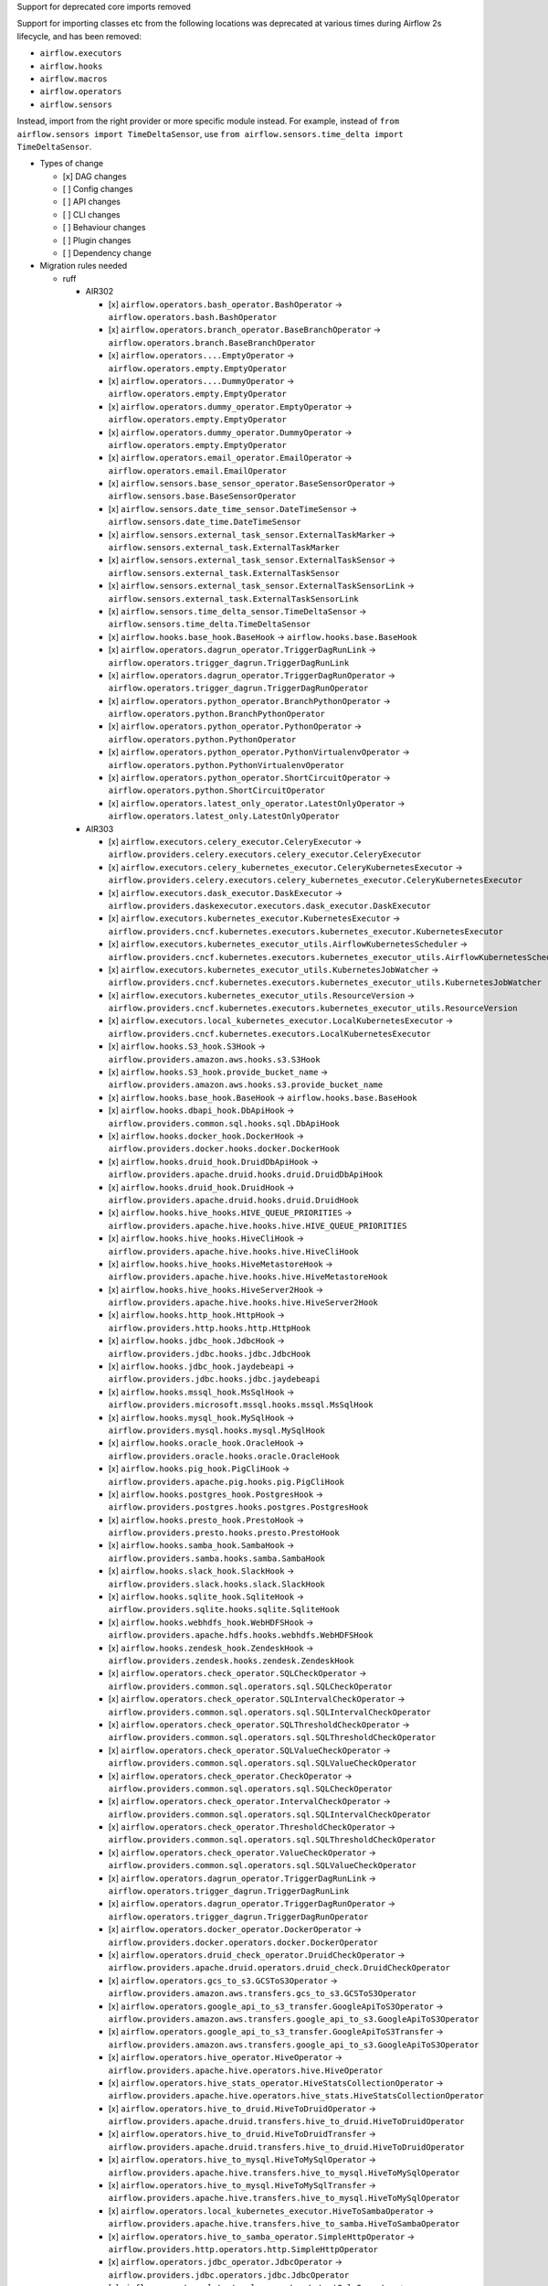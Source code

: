 Support for deprecated core imports removed

Support for importing classes etc from the following locations was deprecated at various times during Airflow 2s lifecycle, and has been removed:

- ``airflow.executors``
- ``airflow.hooks``
- ``airflow.macros``
- ``airflow.operators``
- ``airflow.sensors``

Instead, import from the right provider or more specific module instead.
For example, instead of ``from airflow.sensors import TimeDeltaSensor``, use ``from airflow.sensors.time_delta import TimeDeltaSensor``.

* Types of change

  * [x] DAG changes
  * [ ] Config changes
  * [ ] API changes
  * [ ] CLI changes
  * [ ] Behaviour changes
  * [ ] Plugin changes
  * [ ] Dependency change

* Migration rules needed

  * ruff

    * AIR302

      * [x] ``airflow.operators.bash_operator.BashOperator`` → ``airflow.operators.bash.BashOperator``
      * [x] ``airflow.operators.branch_operator.BaseBranchOperator`` → ``airflow.operators.branch.BaseBranchOperator``
      * [x] ``airflow.operators....EmptyOperator`` → ``airflow.operators.empty.EmptyOperator``
      * [x] ``airflow.operators....DummyOperator`` → ``airflow.operators.empty.EmptyOperator``
      * [x] ``airflow.operators.dummy_operator.EmptyOperator`` → ``airflow.operators.empty.EmptyOperator``
      * [x] ``airflow.operators.dummy_operator.DummyOperator`` → ``airflow.operators.empty.EmptyOperator``
      * [x] ``airflow.operators.email_operator.EmailOperator`` → ``airflow.operators.email.EmailOperator``
      * [x] ``airflow.sensors.base_sensor_operator.BaseSensorOperator`` → ``airflow.sensors.base.BaseSensorOperator``
      * [x] ``airflow.sensors.date_time_sensor.DateTimeSensor`` → ``airflow.sensors.date_time.DateTimeSensor``
      * [x] ``airflow.sensors.external_task_sensor.ExternalTaskMarker`` → ``airflow.sensors.external_task.ExternalTaskMarker``
      * [x] ``airflow.sensors.external_task_sensor.ExternalTaskSensor`` → ``airflow.sensors.external_task.ExternalTaskSensor``
      * [x] ``airflow.sensors.external_task_sensor.ExternalTaskSensorLink`` → ``airflow.sensors.external_task.ExternalTaskSensorLink``
      * [x] ``airflow.sensors.time_delta_sensor.TimeDeltaSensor`` → ``airflow.sensors.time_delta.TimeDeltaSensor``
      * [x] ``airflow.hooks.base_hook.BaseHook`` → ``airflow.hooks.base.BaseHook``
      * [x] ``airflow.operators.dagrun_operator.TriggerDagRunLink`` → ``airflow.operators.trigger_dagrun.TriggerDagRunLink``
      * [x] ``airflow.operators.dagrun_operator.TriggerDagRunOperator`` → ``airflow.operators.trigger_dagrun.TriggerDagRunOperator``
      * [x] ``airflow.operators.python_operator.BranchPythonOperator`` → ``airflow.operators.python.BranchPythonOperator``
      * [x] ``airflow.operators.python_operator.PythonOperator`` → ``airflow.operators.python.PythonOperator``
      * [x] ``airflow.operators.python_operator.PythonVirtualenvOperator`` → ``airflow.operators.python.PythonVirtualenvOperator``
      * [x] ``airflow.operators.python_operator.ShortCircuitOperator`` → ``airflow.operators.python.ShortCircuitOperator``
      * [x] ``airflow.operators.latest_only_operator.LatestOnlyOperator`` → ``airflow.operators.latest_only.LatestOnlyOperator``

    * AIR303

      * [x] ``airflow.executors.celery_executor.CeleryExecutor`` → ``airflow.providers.celery.executors.celery_executor.CeleryExecutor``
      * [x] ``airflow.executors.celery_kubernetes_executor.CeleryKubernetesExecutor`` → ``airflow.providers.celery.executors.celery_kubernetes_executor.CeleryKubernetesExecutor``
      * [x] ``airflow.executors.dask_executor.DaskExecutor`` → ``airflow.providers.daskexecutor.executors.dask_executor.DaskExecutor``
      * [x] ``airflow.executors.kubernetes_executor.KubernetesExecutor`` → ``airflow.providers.cncf.kubernetes.executors.kubernetes_executor.KubernetesExecutor``
      * [x] ``airflow.executors.kubernetes_executor_utils.AirflowKubernetesScheduler`` → ``airflow.providers.cncf.kubernetes.executors.kubernetes_executor_utils.AirflowKubernetesScheduler``
      * [x] ``airflow.executors.kubernetes_executor_utils.KubernetesJobWatcher`` → ``airflow.providers.cncf.kubernetes.executors.kubernetes_executor_utils.KubernetesJobWatcher``
      * [x] ``airflow.executors.kubernetes_executor_utils.ResourceVersion`` → ``airflow.providers.cncf.kubernetes.executors.kubernetes_executor_utils.ResourceVersion``
      * [x] ``airflow.executors.local_kubernetes_executor.LocalKubernetesExecutor`` → ``airflow.providers.cncf.kubernetes.executors.LocalKubernetesExecutor``
      * [x] ``airflow.hooks.S3_hook.S3Hook`` → ``airflow.providers.amazon.aws.hooks.s3.S3Hook``
      * [x] ``airflow.hooks.S3_hook.provide_bucket_name`` → ``airflow.providers.amazon.aws.hooks.s3.provide_bucket_name``
      * [x] ``airflow.hooks.base_hook.BaseHook`` → ``airflow.hooks.base.BaseHook``
      * [x] ``airflow.hooks.dbapi_hook.DbApiHook`` → ``airflow.providers.common.sql.hooks.sql.DbApiHook``
      * [x] ``airflow.hooks.docker_hook.DockerHook`` → ``airflow.providers.docker.hooks.docker.DockerHook``
      * [x] ``airflow.hooks.druid_hook.DruidDbApiHook`` → ``airflow.providers.apache.druid.hooks.druid.DruidDbApiHook``
      * [x] ``airflow.hooks.druid_hook.DruidHook`` → ``airflow.providers.apache.druid.hooks.druid.DruidHook``
      * [x] ``airflow.hooks.hive_hooks.HIVE_QUEUE_PRIORITIES`` → ``airflow.providers.apache.hive.hooks.hive.HIVE_QUEUE_PRIORITIES``
      * [x] ``airflow.hooks.hive_hooks.HiveCliHook`` → ``airflow.providers.apache.hive.hooks.hive.HiveCliHook``
      * [x] ``airflow.hooks.hive_hooks.HiveMetastoreHook`` → ``airflow.providers.apache.hive.hooks.hive.HiveMetastoreHook``
      * [x] ``airflow.hooks.hive_hooks.HiveServer2Hook`` → ``airflow.providers.apache.hive.hooks.hive.HiveServer2Hook``
      * [x] ``airflow.hooks.http_hook.HttpHook`` → ``airflow.providers.http.hooks.http.HttpHook``
      * [x] ``airflow.hooks.jdbc_hook.JdbcHook`` → ``airflow.providers.jdbc.hooks.jdbc.JdbcHook``
      * [x] ``airflow.hooks.jdbc_hook.jaydebeapi`` → ``airflow.providers.jdbc.hooks.jdbc.jaydebeapi``
      * [x] ``airflow.hooks.mssql_hook.MsSqlHook`` → ``airflow.providers.microsoft.mssql.hooks.mssql.MsSqlHook``
      * [x] ``airflow.hooks.mysql_hook.MySqlHook`` → ``airflow.providers.mysql.hooks.mysql.MySqlHook``
      * [x] ``airflow.hooks.oracle_hook.OracleHook`` → ``airflow.providers.oracle.hooks.oracle.OracleHook``
      * [x] ``airflow.hooks.pig_hook.PigCliHook`` → ``airflow.providers.apache.pig.hooks.pig.PigCliHook``
      * [x] ``airflow.hooks.postgres_hook.PostgresHook`` → ``airflow.providers.postgres.hooks.postgres.PostgresHook``
      * [x] ``airflow.hooks.presto_hook.PrestoHook`` → ``airflow.providers.presto.hooks.presto.PrestoHook``
      * [x] ``airflow.hooks.samba_hook.SambaHook`` → ``airflow.providers.samba.hooks.samba.SambaHook``
      * [x] ``airflow.hooks.slack_hook.SlackHook`` → ``airflow.providers.slack.hooks.slack.SlackHook``
      * [x] ``airflow.hooks.sqlite_hook.SqliteHook`` → ``airflow.providers.sqlite.hooks.sqlite.SqliteHook``
      * [x] ``airflow.hooks.webhdfs_hook.WebHDFSHook`` → ``airflow.providers.apache.hdfs.hooks.webhdfs.WebHDFSHook``
      * [x] ``airflow.hooks.zendesk_hook.ZendeskHook`` → ``airflow.providers.zendesk.hooks.zendesk.ZendeskHook``
      * [x] ``airflow.operators.check_operator.SQLCheckOperator`` → ``airflow.providers.common.sql.operators.sql.SQLCheckOperator``
      * [x] ``airflow.operators.check_operator.SQLIntervalCheckOperator`` → ``airflow.providers.common.sql.operators.sql.SQLIntervalCheckOperator``
      * [x] ``airflow.operators.check_operator.SQLThresholdCheckOperator`` → ``airflow.providers.common.sql.operators.sql.SQLThresholdCheckOperator``
      * [x] ``airflow.operators.check_operator.SQLValueCheckOperator`` → ``airflow.providers.common.sql.operators.sql.SQLValueCheckOperator``
      * [x] ``airflow.operators.check_operator.CheckOperator`` → ``airflow.providers.common.sql.operators.sql.SQLCheckOperator``
      * [x] ``airflow.operators.check_operator.IntervalCheckOperator`` → ``airflow.providers.common.sql.operators.sql.SQLIntervalCheckOperator``
      * [x] ``airflow.operators.check_operator.ThresholdCheckOperator`` → ``airflow.providers.common.sql.operators.sql.SQLThresholdCheckOperator``
      * [x] ``airflow.operators.check_operator.ValueCheckOperator`` → ``airflow.providers.common.sql.operators.sql.SQLValueCheckOperator``
      * [x] ``airflow.operators.dagrun_operator.TriggerDagRunLink`` → ``airflow.operators.trigger_dagrun.TriggerDagRunLink``
      * [x] ``airflow.operators.dagrun_operator.TriggerDagRunOperator`` → ``airflow.operators.trigger_dagrun.TriggerDagRunOperator``
      * [x] ``airflow.operators.docker_operator.DockerOperator`` → ``airflow.providers.docker.operators.docker.DockerOperator``
      * [x] ``airflow.operators.druid_check_operator.DruidCheckOperator`` → ``airflow.providers.apache.druid.operators.druid_check.DruidCheckOperator``
      * [x] ``airflow.operators.gcs_to_s3.GCSToS3Operator`` → ``airflow.providers.amazon.aws.transfers.gcs_to_s3.GCSToS3Operator``
      * [x] ``airflow.operators.google_api_to_s3_transfer.GoogleApiToS3Operator`` → ``airflow.providers.amazon.aws.transfers.google_api_to_s3.GoogleApiToS3Operator``
      * [x] ``airflow.operators.google_api_to_s3_transfer.GoogleApiToS3Transfer`` → ``airflow.providers.amazon.aws.transfers.google_api_to_s3.GoogleApiToS3Operator``
      * [x] ``airflow.operators.hive_operator.HiveOperator`` → ``airflow.providers.apache.hive.operators.hive.HiveOperator``
      * [x] ``airflow.operators.hive_stats_operator.HiveStatsCollectionOperator`` → ``airflow.providers.apache.hive.operators.hive_stats.HiveStatsCollectionOperator``
      * [x] ``airflow.operators.hive_to_druid.HiveToDruidOperator`` → ``airflow.providers.apache.druid.transfers.hive_to_druid.HiveToDruidOperator``
      * [x] ``airflow.operators.hive_to_druid.HiveToDruidTransfer`` → ``airflow.providers.apache.druid.transfers.hive_to_druid.HiveToDruidOperator``
      * [x] ``airflow.operators.hive_to_mysql.HiveToMySqlOperator`` → ``airflow.providers.apache.hive.transfers.hive_to_mysql.HiveToMySqlOperator``
      * [x] ``airflow.operators.hive_to_mysql.HiveToMySqlTransfer`` → ``airflow.providers.apache.hive.transfers.hive_to_mysql.HiveToMySqlOperator``
      * [x] ``airflow.operators.local_kubernetes_executor.HiveToSambaOperator`` → ``airflow.providers.apache.hive.transfers.hive_to_samba.HiveToSambaOperator``
      * [x] ``airflow.operators.hive_to_samba_operator.SimpleHttpOperator`` → ``airflow.providers.http.operators.http.SimpleHttpOperator``
      * [x] ``airflow.operators.jdbc_operator.JdbcOperator`` → ``airflow.providers.jdbc.operators.jdbc.JdbcOperator``
      * [x] ``airflow.operators.latest_only_operator.LatestOnlyOperator`` → ``airflow.operators.latest_only.LatestOnlyOperator``
      * [x] ``airflow.operators.mssql_operator.MsSqlOperator`` → ``airflow.providers.microsoft.mssql.operators.mssql.MsSqlOperator``
      * [x] ``airflow.operators.mssql_to_hive.MsSqlToHiveOperator`` → ``airflow.providers.apache.hive.transfers.mssql_to_hive.MsSqlToHiveOperator``
      * [x] ``airflow.operators.mssql_to_hive.MsSqlToHiveTransfer`` → ``airflow.providers.apache.hive.transfers.mssql_to_hive.MsSqlToHiveOperator``
      * [x] ``airflow.operators.mysql_operator.MySqlOperator`` → ``airflow.providers.mysql.operators.mysql.MySqlOperator``
      * [x] ``airflow.operators.mysql_to_hive.MySqlToHiveOperator`` → ``airflow.providers.apache.hive.transfers.mysql_to_hive.MySqlToHiveOperator``
      * [x] ``airflow.operators.mysql_to_hive.MySqlToHiveTransfer`` → ``airflow.providers.apache.hive.transfers.mysql_to_hive.MySqlToHiveOperator``
      * [x] ``airflow.operators.oracle_operator.OracleOperator`` → ``airflow.providers.oracle.operators.oracle.OracleOperator``
      * [x] ``airflow.operators.papermill_operator.PapermillOperator`` → ``airflow.providers.papermill.operators.papermill.PapermillOperator``
      * [x] ``airflow.operators.pig_operator.PigOperator`` → ``airflow.providers.apache.pig.operators.pig.PigOperator``
      * [x] ``airflow.operators.postgres_operator.Mapping`` → ``airflow.providers.postgres.operators.postgres.Mapping``
      * [x] ``airflow.operators.postgres_operator.PostgresOperator`` → ``airflow.providers.postgres.operators.postgres.PostgresOperator``
      * [x] ``airflow.operators.presto_check_operator.SQLCheckOperator`` → ``airflow.providers.common.sql.operators.sql.SQLCheckOperator``
      * [x] ``airflow.operators.presto_check_operator.SQLIntervalCheckOperator`` → ``airflow.providers.common.sql.operators.sql.SQLIntervalCheckOperator``
      * [x] ``airflow.operators.presto_check_operator.SQLValueCheckOperator`` → ``airflow.providers.common.sql.operators.sql.SQLValueCheckOperator``
      * [x] ``airflow.operators.presto_check_operator.PrestoCheckOperator`` → ``airflow.providers.common.sql.operators.sql.SQLCheckOperator``
      * [x] ``airflow.operators.presto_check_operator.PrestoIntervalCheckOperator`` → ``airflow.providers.common.sql.operators.sql.SQLIntervalCheckOperator``
      * [x] ``airflow.operators.presto_check_operator.PrestoValueCheckOperator`` → ``airflow.providers.common.sql.operators.sql.SQLValueCheckOperator``
      * [x] ``airflow.operators.presto_to_mysql.PrestoToMySqlOperator`` → ``airflow.providers.mysql.transfers.presto_to_mysql.PrestoToMySqlOperator``
      * [x] ``airflow.operators.presto_to_mysql.PrestoToMySqlTransfer`` → ``airflow.providers.mysql.transfers.presto_to_mysql.PrestoToMySqlOperator``
      * [x] ``airflow.operators.python_operator.BranchPythonOperator`` → ``airflow.operators.python.BranchPythonOperator``
      * [x] ``airflow.operators.python_operator.PythonOperator`` → ``airflow.operators.python.PythonOperator``
      * [x] ``airflow.operators.python_operator.PythonVirtualenvOperator`` → ``airflow.operators.python.PythonVirtualenvOperator``
      * [x] ``airflow.operators.python_operator.ShortCircuitOperator`` → ``airflow.operators.python.ShortCircuitOperator``
      * [x] ``airflow.operators.redshift_to_s3_operator.RedshiftToS3Operator`` → ``airflow.providers.amazon.aws.transfers.redshift_to_s3.RedshiftToS3Operator``
      * [x] ``airflow.operators.redshift_to_s3_operator.RedshiftToS3Transfer`` → ``airflow.providers.amazon.aws.transfers.redshift_to_s3.RedshiftToS3Operator``
      * [x] ``airflow.operators.s3_file_transform_operator.S3FileTransformOperator`` → ``airflow.providers.amazon.aws.operators.s3_file_transform.S3FileTransformOperator``
      * [x] ``airflow.operators.s3_to_hive_operator.S3ToHiveOperator`` → ``airflow.providers.apache.hive.transfers.s3_to_hive.S3ToHiveOperator``
      * [x] ``airflow.operators.s3_to_hive_operator.S3ToHiveTransfer`` → ``airflow.providers.apache.hive.transfers.s3_to_hive.S3ToHiveOperator``
      * [x] ``airflow.operators.s3_to_redshift_operator.S3ToRedshiftOperator`` → ``airflow.providers.amazon.aws.transfers.s3_to_redshift.S3ToRedshiftOperator``
      * [x] ``airflow.operators.s3_to_redshift_operator.S3ToRedshiftTransfer`` → ``airflow.providers.amazon.aws.transfers.s3_to_redshift.S3ToRedshiftOperator``
      * [x] ``airflow.operators.slack_operator.SlackAPIOperator`` → ``airflow.providers.slack.operators.slack.SlackAPIOperator``
      * [x] ``airflow.operators.slack_operator.SlackAPIPostOperator`` → ``airflow.providers.slack.operators.slack.SlackAPIPostOperator``
      * [x] ``airflow.operators.sql.BaseSQLOperator`` → ``airflow.providers.common.sql.operators.sql.BaseSQLOperator``
      * [x] ``airflow.operators.sql.BranchSQLOperator`` → ``airflow.providers.common.sql.operators.sql.BranchSQLOperator``
      * [x] ``airflow.operators.sql.SQLCheckOperator`` → ``airflow.providers.common.sql.operators.sql.SQLCheckOperator``
      * [x] ``airflow.operators.sql.SQLColumnCheckOperator`` → ``airflow.providers.common.sql.operators.sql.SQLColumnCheckOperator``
      * [x] ``airflow.operators.sql.SQLIntervalCheckOperator`` → ``airflow.providers.common.sql.operators.sql.SQLIntervalCheckOperator``
      * [x] ``airflow.operators.sql.SQLTableCheckOperator`` → ``airflow.providers.common.sql.operators.sql.SQLTableCheckOperator``
      * [x] ``airflow.operators.sql.SQLThresholdCheckOperator`` → ``airflow.providers.common.sql.operators.sql.SQLThresholdCheckOperator``
      * [x] ``airflow.operators.sql.SQLValueCheckOperator`` → ``airflow.providers.common.sql.operators.sql.SQLValueCheckOperator``
      * [x] ``airflow.operators.sql._convert_to_float_if_possible`` → ``airflow.providers.common.sql.operators.sql._convert_to_float_if_possible``
      * [x] ``airflow.operators.sql.parse_boolean`` → ``airflow.providers.common.sql.operators.sql.parse_boolean``
      * [x] ``airflow.operators.sql_branch_operator.BranchSQLOperator`` → ``airflow.providers.common.sql.operators.sql.BranchSQLOperator``
      * [x] ``airflow.operators.sql_branch_operator.BranchSqlOperator`` → ``airflow.providers.common.sql.operators.sql.BranchSQLOperator``
      * [x] ``airflow.operators.sqlite_operator.SqliteOperator`` → ``airflow.providers.sqlite.operators.sqlite.SqliteOperator``
      * [x] ``airflow.sensors.hive_partition_sensor.HivePartitionSensor`` → ``airflow.providers.apache.hive.sensors.hive_partition.HivePartitionSensor``
      * [x] ``airflow.sensors.http_sensor.HttpSensor`` → ``airflow.providers.http.sensors.http.HttpSensor``
      * [x] ``airflow.sensors.metastore_partition_sensor.MetastorePartitionSensor`` → ``airflow.providers.apache.hive.sensors.metastore_partition.MetastorePartitionSensor``
      * [x] ``airflow.sensors.named_hive_partition_sensor.NamedHivePartitionSensor`` → ``airflow.providers.apache.hive.sensors.named_hive_partition.NamedHivePartitionSensor``
      * [x] ``airflow.sensors.s3_key_sensor.S3KeySensor`` → ``airflow.providers.amazon.aws.sensors.s3.S3KeySensor``
      * [x] ``airflow.sensors.sql.SqlSensor`` → ``airflow.providers.common.sql.sensors.sql.SqlSensor``
      * [x] ``airflow.sensors.sql_sensor.SqlSensor`` → ``airflow.providers.common.sql.sensors.sql.SqlSensor``
      * [x] ``airflow.sensors.web_hdfs_sensor.WebHdfsSensor`` → ``airflow.providers.apache.hdfs.sensors.web_hdfs.WebHdfsSensor``
      * [x] ``airflow.executors.kubernetes_executor_types.ALL_NAMESPACES`` → ``airflow.providers.cncf.kubernetes.executors.kubernetes_executor_types.ALL_NAMESPACES``
      * [x] ``airflow.executors.kubernetes_executor_types.POD_EXECUTOR_DONE_KEY`` → ``airflow.providers.cncf.kubernetes.executors.kubernetes_executor_types.POD_EXECUTOR_DONE_KEY``
      * [x] ``airflow.hooks.hive_hooks.HIVE_QUEUE_PRIORITIES`` → ``airflow.providers.apache.hive.hooks.hive.HIVE_QUEUE_PRIORITIES``
      * [x] ``airflow.executors.celery_executor.app`` → ``airflow.providers.celery.executors.celery_executor_utils.app``
      * [x] ``airflow.macros.hive.closest_ds_partition`` → ``airflow.providers.apache.hive.macros.hive.closest_ds_partition``
      * [x] ``airflow.macros.hive.max_partition`` → ``airflow.providers.apache.hive.macros.hive.max_partition``
